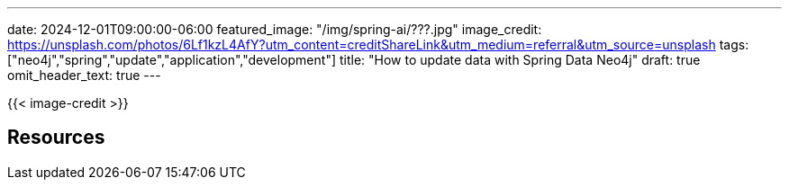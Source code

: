 ---
date: 2024-12-01T09:00:00-06:00
featured_image: "/img/spring-ai/???.jpg"
image_credit: https://unsplash.com/photos/6Lf1kzL4AfY?utm_content=creditShareLink&utm_medium=referral&utm_source=unsplash
tags: ["neo4j","spring","update","application","development"]
title: "How to update data with Spring Data Neo4j"
draft: true
omit_header_text: true
---

{{< image-credit >}}

//LEFT OFF HERE!

== Resources

//Something